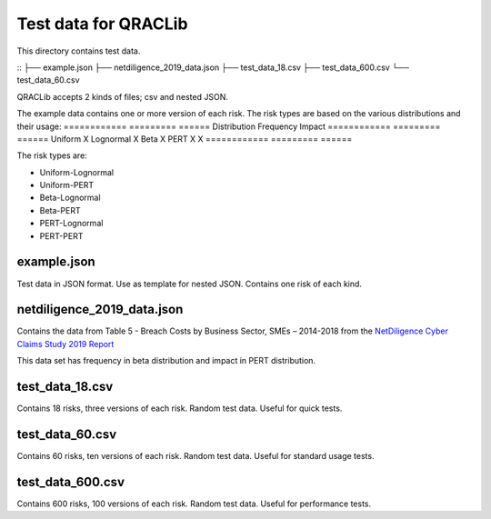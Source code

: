 Test data for QRACLib
=============================================================
This directory contains test data. 

::
├── example.json
├── netdiligence_2019_data.json
├── test_data_18.csv
├── test_data_600.csv
└── test_data_60.csv 
::


QRACLib accepts 2 kinds of files; csv and nested JSON. 

The example data contains one or more version of each risk. The risk types are based on the various distributions and their usage:
============ ========= ======
Distribution Frequency Impact
============ ========= ======
Uniform      X         
Lognormal              X
Beta         X         
PERT         X         X
============ ========= ======

The risk types are: 

-  Uniform-Lognormal
-  Uniform-PERT
-  Beta-Lognormal
-  Beta-PERT
-  PERT-Lognormal
-  PERT-PERT


example.json
~~~~~~~
Test data in JSON format. Use as template for nested JSON. Contains one risk of each kind.

netdiligence_2019_data.json
~~~~~~~

Contains the data from Table 5 - Breach Costs by Business Sector, SMEs – 2014-2018 from the `NetDiligence Cyber Claims Study 2019 Report <https://netdiligence.com/wp-content/uploads/2020/05/2019_NetD_Claims_Study_Report_1.2.pdf>`__

This data set has frequency in beta distribution and impact in PERT distribution. 

test_data_18.csv
~~~~~~~
Contains 18 risks, three versions of each risk. Random test data. Useful for quick tests. 

test_data_60.csv
~~~~~~~
Contains 60 risks, ten versions of each risk. Random test data. Useful for standard usage tests. 

test_data_600.csv
~~~~~~~
Contains 600 risks, 100 versions of each risk. Random test data. Useful for performance tests. 
